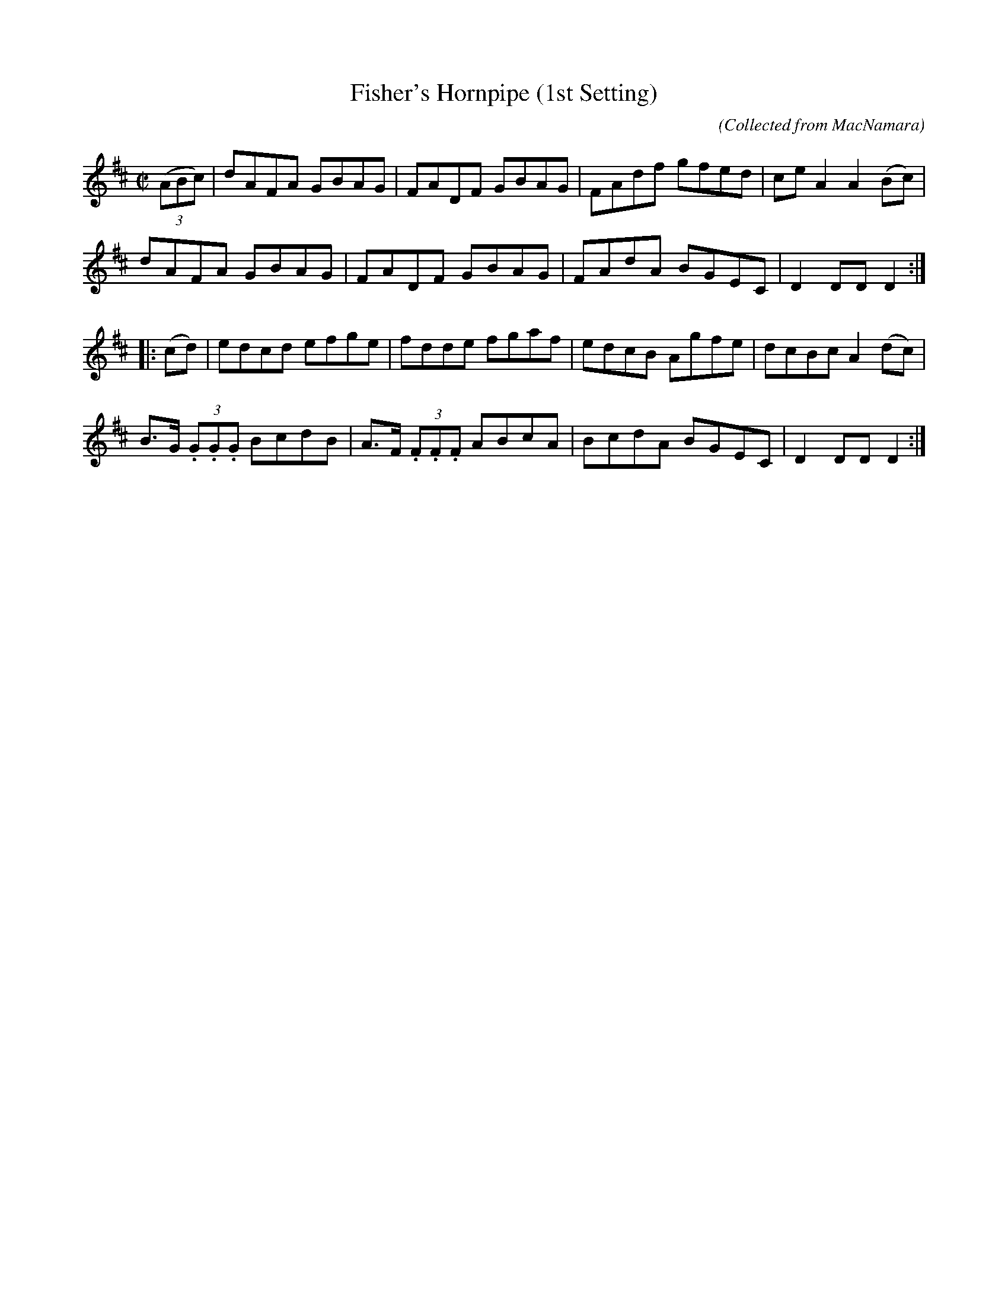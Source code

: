 X:1575
T:Fisher's Hornpipe (1st Setting)
C:(Collected from MacNamara)
M:C|
K:D
((3ABc)|dAFA GBAG|FADF GBAG|FAdf gfed|ce A2 A2 (Bc)|
dAFA GBAG|FADF GBAG|FAdA BGEC|D2 DD D2 :|
|:(cd)|edcd efge|fdde fgaf|edcB Agfe|dcBc A2 (dc)|
B>G (3.G.G.G BcdB|A>F (3.F.F.F ABcA|BcdA BGEC|D2 DD D2 :|
